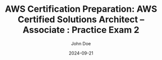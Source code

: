 #+TITLE: AWS Certification Preparation: AWS Certified Solutions Architect – Associate : Practice Exam 2
#+AUTHOR: John Doe
#+DATE: 2024-09-21
#+OPTIONS: toc:nil
#+LANGUAGE: en
#+DESCRIPTION: Study guide for AWS AWS Certified Solutions Architect – Associate certification practice exam.

